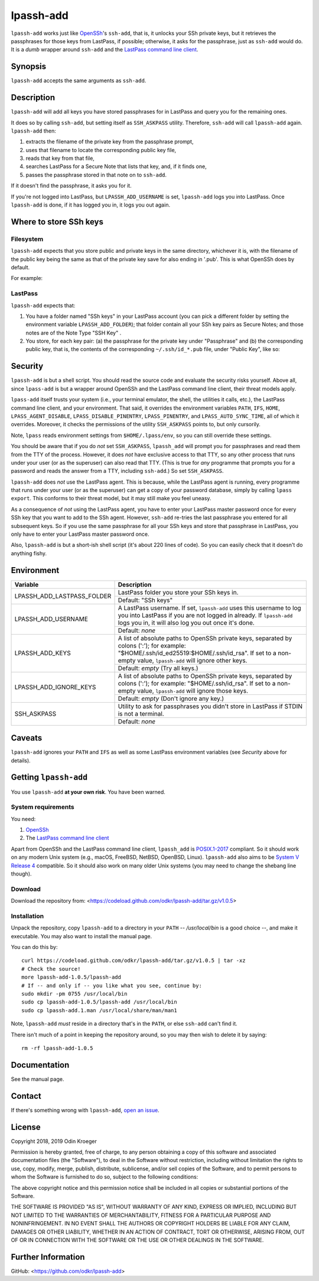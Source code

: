 ==========
lpassh-add
==========

``lpassh-add`` works just like `OpenSSh <https://www.openssh.com>`_'s
``ssh-add``, that is, it unlocks your SSh private keys, but it retrieves
the passphrases for those keys from LastPass, if possible; otherwise, it
asks for the passphrase, just as ``ssh-add`` would do. It is a *dumb*
wrapper around ``ssh-add`` and the `LastPass command line client
<https://github.com/lastpass/lastpass-cli>`_.


Synopsis
========

``lpassh-add`` accepts the same arguments as ``ssh-add``.


Description
===========

``lpassh-add`` will add all keys you have stored passphrases for in LastPass
and query you for the remaining ones.

It does so by calling ``ssh-add``, but setting itself as ``SSH_ASKPASS``
utility. Therefore, ``ssh-add`` will call ``lpassh-add`` again. 
``lpassh-add`` then:

1. extracts the filename of the private key from the passphrase prompt,
2. uses that filename to locate the corresponding public key file,
3. reads that key from that file,
4. searches LastPass for a Secure Note that lists that key, and, 
   if it finds one,
5. passes the passphrase stored in that note on to ``ssh-add``.

If it doesn't find the passphrase, it asks you for it.

If you're not logged into LastPass, but ``LPASSH_ADD_USERNAME`` is set,
``lpassh-add`` logs you into LastPass. Once ``lpassh-add`` is done, if it
has logged you in, it logs you out again.


Where to store SSh keys
=======================

Filesystem
----------

``lpassh-add`` expects that you store public and private keys in the same
directory, whichever it is, with the filename of the public key being the 
same as that of the private key save for also ending in '.pub'. This is 
what OpenSSh does by default.

For example:

.. image:: illustration-keys.png
  :height: 762px
  :width: 539px
  :align: center
  :alt: Screenshot of the terminal client showing files.

LastPass
--------

``lpassh-add`` expects that:

1. You have a folder named "SSh keys" in your LastPass account (you can pick a
   different folder by setting the environment variable ``LPASSH_ADD_FOLDER``);
   that folder contain all your SSh key pairs as Secure Notes;
   and those notes are of the Note Type "SSH Key" .
2. You store, for each key pair:
   (a) the passphrase for the private key under "Passphrase" and
   (b) the corresponding public key, that is, the contents of the
   corresponding ``~/.ssh/id_*.pub`` file, under "Public Key", like so:

.. image:: illustration-lpass.png
   :height: 600px
   :width: 395px
   :align: center
   :alt: Screenshot of the LastPass client.


Security
========

``lpassh-add`` is but a shell script. You should read the source code and
evaluate the security risks yourself. Above all, since ``lpass-add`` is
but a wrapper around OpenSSh and the LastPass command line client, their
threat models apply.

``lpass-add`` itself trusts your system (i.e., your terminal emulator, 
the shell, the utilities it calls, etc.), the LastPass command line client,
and your environment. That said, it overrides the environment variables
``PATH``, ``IFS``, ``HOME``, ``LPASS_AGENT_DISABLE``, 
``LPASS_DISABLE_PINENTRY``, ``LPASS_PINENTRY``, and ``LPASS_AUTO_SYNC_TIME``,
all of which it overrides. Moreover, it checks the permissions of the utility
``SSH_ASKPASS`` points to, but only cursorily.

Note, ``lpass`` reads environment settings from ``$HOME/.lpass/env``,
so you can still override these settings.

You should be aware that if you do *not* set ``SSH_ASKPASS``, ``lpassh_add``
will prompt you for passphrases and read them from the TTY of the process.
However, it does *not* have exclusive access to that TTY, so any other process
that runs under your user (or as the superuser) can also read that TTY.
(This is true for *any* programme that prompts you for a password and reads
the answer from a TTY, including ``ssh-add``.) So set ``SSH_ASKPASS``.

``lpassh-add`` does *not* use the LastPass agent. This is because, while the
LastPass agent is running, every programme that runs under your user (or as
the superuser) can get a copy of your password database, simply by calling
``lpass export``. This conforms to their threat model, but it may still make
you feel uneasy.

As a consequence of *not* using the LastPass agent, you have to enter your
LastPass master password once for every SSh key that you want to add to the
SSh agent. However, ``ssh-add`` re-tries the last passphrase you entered for
all subsequent keys. So if you use the same passphrase for all your SSh keys
and store that passphrase in LastPass, you only have to enter your LastPass
master password once.

Also, ``lpassh-add`` is but a short-ish shell script (it's about 220 lines of
code). So you can easily check that it doesn't do anything fishy.


Environment
===========

+----------------------------+-----------------------------------------------+
| Variable                   | Description                                   |
+============================+===============================================+
| LPASSH_ADD_LASTPASS_FOLDER | LastPass folder you store your SSh keys in.   |
|                            +-----------------------------------------------+
|                            | Default: "SSh keys"                           |
+----------------------------+-----------------------------------------------+
| LPASSH_ADD_USERNAME        | A LastPass username. If set, ``lpassh-add``   |
|                            | uses this username to log you into LastPass   |
|                            | if you are not logged in already.             |
|                            | If ``lpassh-add`` logs you in, it will also   |
|                            | log you out once it's done.                   |
|                            +-----------------------------------------------+
|                            | Default: *none*                               |
+----------------------------+-----------------------------------------------+
| LPASSH_ADD_KEYS            | A list of absolute paths to OpenSSh private   |
|                            | keys, separated by colons (':'); for example: |
|                            | "$HOME/.ssh/id_ed25519:$HOME/.ssh/id_rsa".    |
|                            | If set to a non-empty value, ``lpassh-add``   |
|                            | will ignore other keys.                       |
|                            +-----------------------------------------------+
|                            | Default: *empty* (Try all keys.)              |
+----------------------------+-----------------------------------------------+
| LPASSH_ADD_IGNORE_KEYS     | A list of absolute paths to OpenSSh private   |
|                            | keys, separated by colons (':'); for example: |
|                            | "$HOME/.ssh/id_rsa". If set to a non-empty    |
|                            | value, ``lpassh-add`` will ignore those keys. |
|                            +-----------------------------------------------+
|                            | Default: *empty* (Don't ignore any key.)      |
+----------------------------+-----------------------------------------------+
| SSH_ASKPASS                | Utility to ask for passphrases you didn't     |
|                            | store in LastPass if STDIN is not a terminal. |
|                            +-----------------------------------------------+
|                            | Default: *none*                               |
+----------------------------+-----------------------------------------------+


Caveats
=======

``lpassh-add`` ignores your ``PATH`` and ``IFS`` as well as some LastPass
environment variables (see *Security* above for details).


Getting ``lpassh-add``
====================

You use ``lpassh-add`` **at your own risk**. You have been warned.


System requirements
-------------------

You need:

1. `OpenSSh <https://www.openssh.com>`_
2. The `LastPass command line client
   <https://github.com/lastpass/lastpass-cli>`_

Apart from OpenSSh and the LastPass command line client, ``lpassh_add`` is
`POSIX.1-2017 <http://pubs.opengroup.org/onlinepubs/9699919799/>`_ compliant.
So it should work on any modern Unix system (e.g., macOS, FreeBSD, NetBSD,
OpenBSD, Linux). ``lpassh-add`` also aims to be `System V Release 4
<https://www.in-ulm.de/~mascheck/bourne/>`_ compatible. So it should also
work on many older Unix systems (you may need to change the shebang line
though).


Download
--------

Download the repository from:
<https://codeload.github.com/odkr/lpassh-add/tar.gz/v1.0.5>


Installation
------------

Unpack the repository, copy ``lpassh-add`` to a directory in your ``PATH``
-- */usr/local/bin* is a good choice --, and make it executable. You may
also want to install the manual page.

You can do this by::

    curl https://codeload.github.com/odkr/lpassh-add/tar.gz/v1.0.5 | tar -xz
    # Check the source!
    more lpassh-add-1.0.5/lpassh-add
    # If -- and only if -- you like what you see, continue by:
    sudo mkdir -pm 0755 /usr/local/bin
    sudo cp lpassh-add-1.0.5/lpassh-add /usr/local/bin
    sudo cp lpassh-add.1.man /usr/local/share/man/man1

Note, ``lpassh-add`` *must* reside in a directory that's in the ``PATH``,
or else ``ssh-add`` can't find it.

There isn't much of a point in keeping the repository around,
so you may then wish to delete it by saying::

    rm -rf lpassh-add-1.0.5


Documentation
=============

See the manual page.


Contact
=======

If there's something wrong with ``lpassh-add``, `open an issue
<https://github.com/odkr/lpassh-add/issues>`_.


License
=======

Copyright 2018, 2019 Odin Kroeger

Permission is hereby granted, free of charge, to any person obtaining a copy
of this software and associated documentation files (the "Software"), to deal
in the Software without restriction, including without limitation the rights
to use, copy, modify, merge, publish, distribute, sublicense, and/or sell
copies of the Software, and to permit persons to whom the Software is
furnished to do so, subject to the following conditions:

The above copyright notice and this permission notice shall be included in
all copies or substantial portions of the Software.

THE SOFTWARE IS PROVIDED "AS IS", WITHOUT WARRANTY OF ANY KIND, EXPRESS OR
IMPLIED, INCLUDING BUT NOT LIMITED TO THE WARRANTIES OF MERCHANTABILITY,
FITNESS FOR A PARTICULAR PURPOSE AND NONINFRINGEMENT. IN NO EVENT SHALL THE
AUTHORS OR COPYRIGHT HOLDERS BE LIABLE FOR ANY CLAIM, DAMAGES OR OTHER
LIABILITY, WHETHER IN AN ACTION OF CONTRACT, TORT OR OTHERWISE, ARISING FROM,
OUT OF OR IN CONNECTION WITH THE SOFTWARE OR THE USE OR OTHER DEALINGS IN THE
SOFTWARE.


Further Information
===================

GitHub:
<https://github.com/odkr/lpassh-add>
